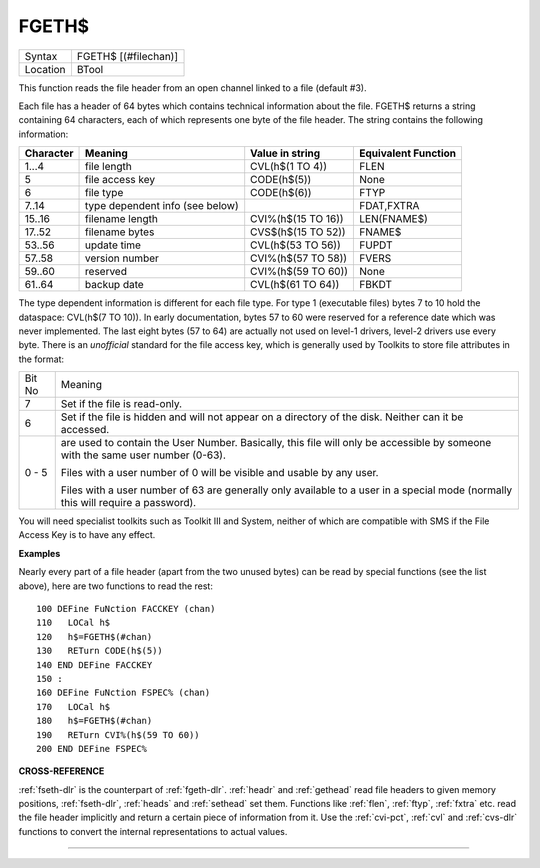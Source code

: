 ..  _fgeth-dlr:

FGETH$
======

+----------+-------------------------------------------------------------------+
| Syntax   |  FGETH$ [(#filechan)]                                             |
+----------+-------------------------------------------------------------------+
| Location |  BTool                                                            |
+----------+-------------------------------------------------------------------+

This function reads the file header from an open channel
linked to a file (default #3).

Each file has a header of 64 bytes
which contains technical information about the file. FGETH$ returns a
string containing 64 characters, each of which represents one byte of
the file header. The string contains the following information:

+-----------+---------------------------------+--------------------+---------------------+
| Character | Meaning                         | Value in string    | Equivalent Function |
+===========+=================================+====================+=====================+
|  1...4    | file length                     | CVL(h$(1 TO 4))    | FLEN                |
+-----------+---------------------------------+--------------------+---------------------+
|      5    | file access key                 | CODE(h$(5))        | None                |
+-----------+---------------------------------+--------------------+---------------------+
|      6    | file type                       | CODE(h$(6))        | FTYP                |
+-----------+---------------------------------+--------------------+---------------------+
|  7..14    | type dependent info (see below) |                    | FDAT,FXTRA          |
+-----------+---------------------------------+--------------------+---------------------+
| 15..16    | filename length                 | CVI%(h$(15 TO 16)) | LEN(FNAME$)         |
+-----------+---------------------------------+--------------------+---------------------+
| 17..52    | filename bytes                  | CVS$(h$(15 TO 52)) | FNAME$              |
+-----------+---------------------------------+--------------------+---------------------+
| 53..56    | update time                     | CVL(h$(53 TO 56))  | FUPDT               |
+-----------+---------------------------------+--------------------+---------------------+
| 57..58    | version number                  | CVI%(h$(57 TO 58)) | FVERS               |
+-----------+---------------------------------+--------------------+---------------------+
| 59..60    | reserved                        | CVI%(h$(59 TO 60)) | None                |
+-----------+---------------------------------+--------------------+---------------------+
| 61..64    | backup date                     | CVL(h$(61 TO 64))  | FBKDT               |
+-----------+---------------------------------+--------------------+---------------------+

The type dependent information is different for each file type. For
type 1 (executable files) bytes 7 to 10 hold the dataspace: CVL(h$(7 TO
10)). In early documentation, bytes 57 to 60 were reserved for a
reference date which was never implemented. The last eight bytes (57 to
64) are actually not used on level-1 drivers, level-2 drivers use every
byte. There is an *unofficial* standard for the file access key, which is
generally used by Toolkits to store file attributes in the format:

+--------+-------------------------------------------------------------------------------------------------------+
| Bit No | Meaning                                                                                               |
+--------+-------------------------------------------------------------------------------------------------------+
|     7  | Set if the file is read-only.                                                                         |
+--------+-------------------------------------------------------------------------------------------------------+
|     6  | Set if the file is hidden and will not appear on a directory of the disk. Neither can it be accessed. |
+--------+-------------------------------------------------------------------------------------------------------+
| 0 - 5  | are used to contain the User Number. Basically, this file will only be                                |
|        | accessible by someone with the same user number (0-63).                                               |
|        |                                                                                                       |
|        | Files with a                                                                                          |
|        | user number of 0 will be visible and usable by any user.                                              |
|        |                                                                                                       |
|        | Files with a                                                                                          |
|        | user number of 63 are generally only available to a user in a special                                 |
|        | mode (normally this will require a password).                                                         |
+--------+-------------------------------------------------------------------------------------------------------+

You will need specialist toolkits such as Toolkit III and System, neither of which are
compatible with SMS if the File Access Key is to have any effect.

**Examples**

Nearly every part of a file header (apart from the two unused bytes)
can be read by special functions (see the list above), here are two
functions to read the rest::

    100 DEFine FuNction FACCKEY (chan)
    110   LOCal h$
    120   h$=FGETH$(#chan)
    130   RETurn CODE(h$(5))
    140 END DEFine FACCKEY
    150 :
    160 DEFine FuNction FSPEC% (chan)
    170   LOCal h$
    180   h$=FGETH$(#chan)
    190   RETurn CVI%(h$(59 TO 60))
    200 END DEFine FSPEC%


**CROSS-REFERENCE**

:ref:`fseth-dlr` is the counterpart of
:ref:`fgeth-dlr`. :ref:`headr` and
:ref:`gethead` read file headers to given memory
positions, :ref:`fseth-dlr`,
:ref:`heads` and
:ref:`sethead` set them. Functions like
:ref:`flen`, :ref:`ftyp`,
:ref:`fxtra` etc. read the file header implicitly
and return a certain piece of information from it. Use the
:ref:`cvi-pct`, :ref:`cvl` and
:ref:`cvs-dlr` functions to convert the internal
representations to actual values.

--------------


